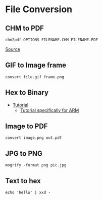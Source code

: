 * File Conversion
** CHM to PDF
#+begin_example
chm2pdf OPTIONS FILENAME.CHM FILENAME.PDF
#+end_example

[[https://askubuntu.com/questions/706012/how-to-convert-this-chm-file-to-pdf][Source]]

** GIF to Image frame
#+begin_example
convert file.gif frame.png
#+end_example

** Hex to Binary
- [[https://stackpointer.io/unix/unix-linux-create-binary-file-hex-dump/519/][Tutorial]]
  - [[https://stackoverflow.com/questions/26961795/converting-from-hex-to-bin-for-arm-on-linux][Tutorial specifically for ARM]]

** Image to PDF
#+begin_example
convert image.png out.pdf
#+end_example

** JPG to PNG
#+begin_example
mogrify -format png pic.jpg
#+end_example

** Text to hex
#+begin_example
echo 'hello' | xxd -
#+end_example
